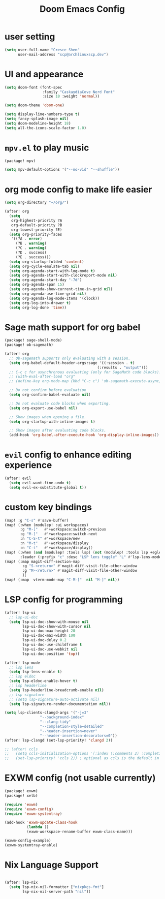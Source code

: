#+title: Doom Emacs Config

* user setting
#+BEGIN_SRC emacs-lisp
(setq user-full-name "Cresce Shen"
      user-mail-address "scp@archlinuxscp.dev")
#+END_SRC

* UI and appearance
#+BEGIN_SRC emacs-lisp
(setq doom-font (font-spec
                 :family "CaskaydiaCove Nerd Font"
                 :size 18 :weight 'normal))

(setq doom-theme 'doom-one)

(setq display-line-numbers-type t)
(setq fancy-splash-image nil)
(setq doom-modeline-height 18)
(setq all-the-icons-scale-factor 1.0)
#+END_SRC

* ~mpv.el~ to play music
#+BEGIN_SRC emacs-lisp :tangle packages.el
(package! mpv)
#+END_SRC

#+BEGIN_SRC emacs-lisp
(setq mpv-default-options '("--no-vid" "--shuffle"))
#+END_SRC

* org mode config to make life easier
#+BEGIN_SRC emacs-lisp
(setq org-directory "~/org/")

(after! org
  (setq
   org-highest-priority ?A
   org-default-priority ?B
   org-lowest-priority ?E)
  (setq org-priority-faces
   '((?A . error)
     (?B . warning)
     (?C . warning)
     (?D . success)
     (?E . success)))
  (setq org-startup-folded 'content)
  (setq org-cycle-emulate-tab nil)
  (setq org-agenda-start-with-log-mode t)
  (setq org-agenda-start-with-clockreport-mode nil)
  (setq org-agenda-start-day "-7d")
  (setq org-agenda-span 15)
  (setq org-agenda-show-current-time-in-grid nil)
  (setq org-agenda-use-time-grid nil)
  (setq org-agenda-log-mode-items '(clock))
  (setq org-log-into-drawer t)
  (setq org-log-done 'time))

#+END_SRC

* Sage math support for org babel
#+BEGIN_SRC emacs-lisp :tangle packages.el
(package! sage-shell-mode)
(package! ob-sagemath)
#+END_SRC

#+BEGIN_SRC emacs-lisp
(after! org
  ;; Ob-sagemath supports only evaluating with a session.
  (setq org-babel-default-header-args:sage '((:session . t)
                                          (:results . "output")))
  ;; C-c c for asynchronous evaluating (only for SageMath code blocks).
  ;; (with-eval-after-load "org"
  ;; (define-key org-mode-map (kbd "C-c c") 'ob-sagemath-execute-async))

  ;; Do not confirm before evaluation
  (setq org-confirm-babel-evaluate nil)

  ;; Do not evaluate code blocks when exporting.
  (setq org-export-use-babel nil)

  ;; Show images when opening a file.
  (setq org-startup-with-inline-images t)

  ;; Show images after evaluating code blocks.
  (add-hook 'org-babel-after-execute-hook 'org-display-inline-images))
#+END_SRC

* ~evil~ config to enhance editing experience
#+BEGIN_SRC emacs-lisp
(after! evil
  (setq evil-want-fine-undo t)
  (setq evil-ex-substitute-global t))
#+END_SRC

* custom key bindings
#+BEGIN_SRC emacs-lisp
(map! :g "C-s" #'save-buffer)
(map! (:when (modulep! :ui workspaces)
       :g "M-["   #'+workspace:switch-previous
       :g "M-]"   #'+workspace:switch-next
       :n "C-S-t" #'+workspace/new
       :n "M-t"   #'+workspace/display
       :n "C-t"   #'+workspace/display))
(map! (:when (and (modulep! :tools lsp) (not (modulep! :tools lsp +eglot)))
       :leader (:prefix "c" :desc "LSP lens toggle" "L" #'lsp-lens-mode)))
(map! (:map magit-diff-section-map
        :g "S-<return>" #'magit-diff-visit-file-other-window
        :g "M-<return>" #'magit-diff-visit-file-other-window
        ))
(map! (:map  vterm-mode-map "C-M-]"  nil "M-]" nil))
#+END_SRC

* LSP config for programming
#+BEGIN_SRC emacs-lisp
(after! lsp-ui
  ;; lsp-ui-doc
  (setq lsp-ui-doc-show-with-mouse nil
        lsp-ui-doc-show-with-cursor nil
        lsp-ui-doc-max-height 20
        lsp-ui-doc-max-width 100
        lsp-ui-doc-delay 0.2
        lsp-ui-doc-use-childframe t
        lsp-ui-doc-use-webkit nil
        lsp-ui-doc-position 'top))

(after! lsp-mode
  ;; lsp lens
  (setq lsp-lens-enable t)
  ;; lsp eldoc
  (setq lsp-eldoc-enable-hover t)
  ;; lsp headerline
  (setq lsp-headerline-breadcrumb-enable nil)
  ;; lsp signature
  ;; (setq lsp-signature-auto-activate nil)
  (setq lsp-signature-render-documentation nil))

(setq lsp-clients-clangd-args '("-j=3"
				"--background-index"
				"--clang-tidy"
				"--completion-style=detailed"
				"--header-insertion=never"
				"--header-insertion-decorators=0"))
(after! lsp-clangd (set-lsp-priority! 'clangd 2))

;; (after! ccls
;;   (setq ccls-initialization-options '(:index (:comments 2) :completion (:detailedLabel t)))
;;   (set-lsp-priority! 'ccls 2)) ; optional as ccls is the default in Doom
#+END_SRC

* EXWM config (not usable currently)
#+BEGIN_SRC emacs-lisp :tangle no
(package! exwm)
(package! xelb)
#+END_SRC

#+BEGIN_SRC emacs-lisp :tangle no
(require 'exwm)
(require 'exwm-config)
(require 'exwm-systemtray)

(add-hook 'exwm-update-class-hook
          (lambda ()
          (exwm-workspace-rename-buffer exwm-class-name)))

(exwm-config-example)
(exwm-systemtray-enable)
#+END_SRC

* Nix Language Support
#+BEGIN_SRC emacs-lisp

(after! lsp-nix
  (setq lsp-nix-nil-formatter ["nixpkgs-fmt"]
        lsp-nix-nil-server-path "nil"))

#+END_SRC
